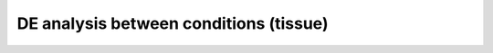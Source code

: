 DE analysis between conditions (tissue)
=======================================

.. raw:: html
   :file: apAxis_between-cond-tissue.html
